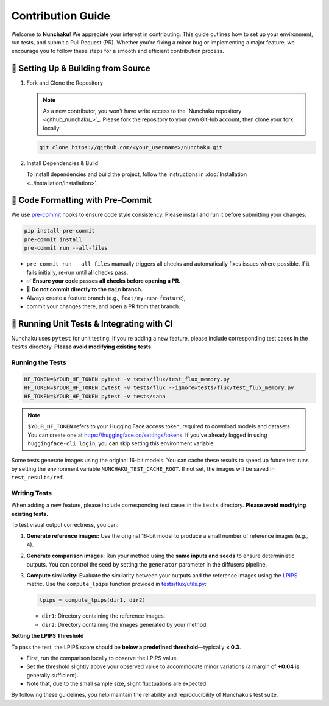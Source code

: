 .. Adapting from https://docs.sglang.ai/references/contribution_guide.html

Contribution Guide
==================

Welcome to **Nunchaku**! We appreciate your interest in contributing.
This guide outlines how to set up your environment, run tests, and submit a Pull Request (PR).
Whether you're fixing a minor bug or implementing a major feature, we encourage you to
follow these steps for a smooth and efficient contribution process.

🚀 Setting Up & Building from Source
------------------------------------

1. Fork and Clone the Repository

   .. note::

      As a new contributor, you won't have write access to the `Nunchaku repository <github_nunchaku_>`_.
      Please fork the repository to your own GitHub account, then clone your fork locally:

   .. code-block:: shell

      git clone https://github.com/<your_username>/nunchaku.git

2. Install Dependencies & Build

   To install dependencies and build the project, follow the instructions in :doc:`Installation <../installation/installation>`.

🧹 Code Formatting with Pre-Commit
----------------------------------

We use `pre-commit <https://pre-commit.com/>`_ hooks to ensure code style consistency.
Please install and run it before submitting your changes:

.. code-block:: shell

   pip install pre-commit
   pre-commit install
   pre-commit run --all-files

- ``pre-commit run --all-files`` manually triggers all checks and automatically fixes issues where possible.
  If it fails initially, re-run until all checks pass.

- ✅ **Ensure your code passes all checks before opening a PR.**

- 🚫 **Do not commit directly to the** ``main`` **branch.**
- Always create a feature branch (e.g., ``feat/my-new-feature``),
- commit your changes there, and open a PR from that branch.

🧪 Running Unit Tests & Integrating with CI
-------------------------------------------

Nunchaku uses ``pytest`` for unit testing. If you're adding a new feature,
please include corresponding test cases in the ``tests`` directory.
**Please avoid modifying existing tests.**

Running the Tests
~~~~~~~~~~~~~~~~~

.. code-block:: shell

   HF_TOKEN=$YOUR_HF_TOKEN pytest -v tests/flux/test_flux_memory.py
   HF_TOKEN=$YOUR_HF_TOKEN pytest -v tests/flux --ignore=tests/flux/test_flux_memory.py
   HF_TOKEN=$YOUR_HF_TOKEN pytest -v tests/sana

.. note::

   ``$YOUR_HF_TOKEN`` refers to your Hugging Face access token,
   required to download models and datasets.
   You can create one at https://huggingface.co/settings/tokens.
   If you've already logged in using ``huggingface-cli login``,
   you can skip setting this environment variable.

Some tests generate images using the original 16-bit models.
You can cache these results to speed up future test runs by setting the environment variable ``NUNCHAKU_TEST_CACHE_ROOT``. If not set, the images will be saved in ``test_results/ref``.

Writing Tests
~~~~~~~~~~~~~

When adding a new feature,
please include corresponding test cases in the ``tests`` directory.
**Please avoid modifying existing tests.**

To test visual output correctness, you can:

1. **Generate reference images:**
   Use the original 16-bit model to produce a small number of reference images (e.g., 4).

2. **Generate comparison images:**
   Run your method using the **same inputs and seeds** to ensure deterministic outputs.
   You can control the seed by setting the ``generator`` parameter in the diffusers pipeline.

3. **Compute similarity:**
   Evaluate the similarity between your outputs and the reference images
   using the `LPIPS <https://arxiv.org/abs/1801.03924>`_ metric.
   Use the ``compute_lpips`` function provided in `tests/flux/utils.py <https://github.com/nunchaku-tech/nunchaku/blob/main/tests/flux/utils.py>`_:

   .. code-block:: python

      lpips = compute_lpips(dir1, dir2)

   - ``dir1``: Directory containing the reference images.
   - ``dir2``: Directory containing the images generated by your method.

**Setting the LPIPS Threshold**

To pass the test, the LPIPS score should be **below a predefined threshold**—typically **< 0.3**.

- First, run the comparison locally to observe the LPIPS value.
- Set the threshold slightly above your observed value to accommodate minor variations
  (a margin of **+0.04** is generally sufficient).
- Note that, due to the small sample size, slight fluctuations are expected.

By following these guidelines, you help maintain the reliability and reproducibility of Nunchaku’s test suite.

